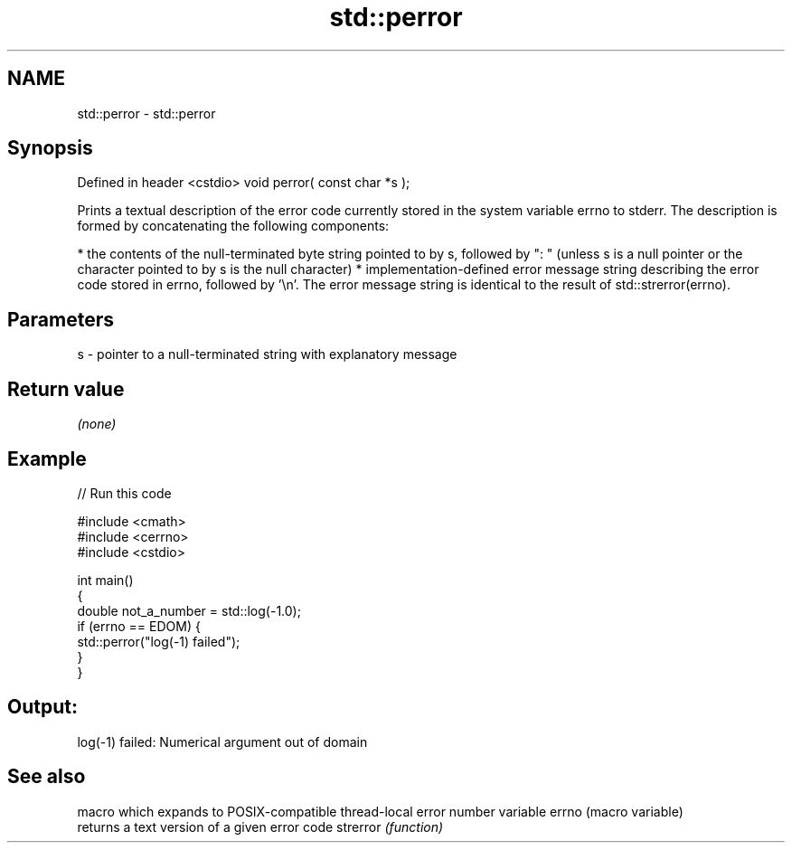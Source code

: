 .TH std::perror 3 "2020.03.24" "http://cppreference.com" "C++ Standard Libary"
.SH NAME
std::perror \- std::perror

.SH Synopsis

Defined in header <cstdio>
void perror( const char *s );

Prints a textual description of the error code currently stored in the system variable errno to stderr.
The description is formed by concatenating the following components:

* the contents of the null-terminated byte string pointed to by s, followed by ": " (unless s is a null pointer or the character pointed to by s is the null character)
* implementation-defined error message string describing the error code stored in errno, followed by '\\n'. The error message string is identical to the result of std::strerror(errno).


.SH Parameters


s - pointer to a null-terminated string with explanatory message


.SH Return value

\fI(none)\fP

.SH Example


// Run this code

  #include <cmath>
  #include <cerrno>
  #include <cstdio>

  int main()
  {
      double not_a_number = std::log(-1.0);
      if (errno == EDOM) {
          std::perror("log(-1) failed");
      }
  }

.SH Output:

  log(-1) failed: Numerical argument out of domain


.SH See also


         macro which expands to POSIX-compatible thread-local error number variable
errno    (macro variable)
         returns a text version of a given error code
strerror \fI(function)\fP




